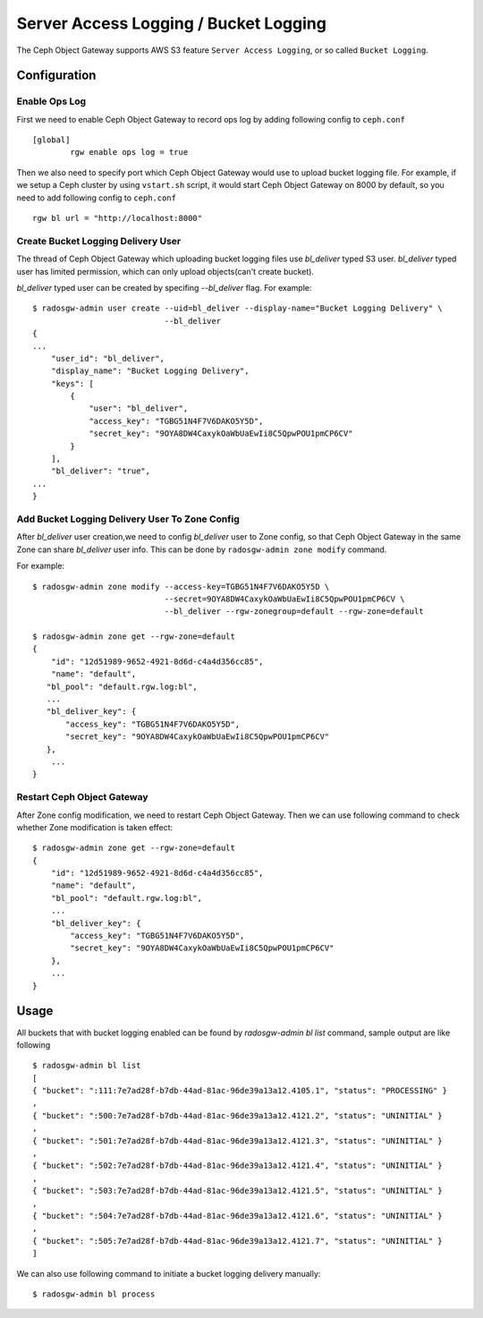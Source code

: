 ======================================
Server Access Logging / Bucket Logging
======================================

.. versionadded:: Luminous

The Ceph Object Gateway supports AWS S3 feature ``Server Access
Logging``, or so called ``Bucket Logging``.


Configuration
=============

Enable Ops Log
--------------

First we need to enable Ceph Object Gateway to record ops log by
adding following config to ``ceph.conf`` ::

  [global]
          rgw enable ops log = true

Then we also need to specify port which Ceph Object Gateway would use
to upload bucket logging file. For example, if we setup a Ceph cluster
by using ``vstart.sh`` script, it would start Ceph Object Gateway on
8000 by default, so you need to add following config to ``ceph.conf``
::

          rgw bl url = "http://localhost:8000"


Create Bucket Logging Delivery User
-----------------------------------

The thread of Ceph Object Gateway which uploading bucket logging files
use `bl_deliver` typed S3 user. `bl_deliver` typed user has limited
permission, which can only upload objects(can't create bucket).

`bl_deliver` typed user can be created by specifing `--bl_deliver`
flag. For example::

  $ radosgw-admin user create --uid=bl_deliver --display-name="Bucket Logging Delivery" \
                              --bl_deliver
  {
  ...
      "user_id": "bl_deliver",
      "display_name": "Bucket Logging Delivery",
      "keys": [
          {
              "user": "bl_deliver",
              "access_key": "TGBG51N4F7V6DAKO5Y5D",
              "secret_key": "9OYA8DW4CaxykOaWbUaEwIi8C5QpwPOU1pmCP6CV"
          }
      ],
      "bl_deliver": "true",
  ...
  }


Add Bucket Logging Delivery User To Zone Config
-----------------------------------------------

After `bl_deliver` user creation,we need to config `bl_deliver` user
to Zone config, so that Ceph Object Gateway in the same Zone can share
`bl_deliver` user info. This can be done by ``radosgw-admin zone
modify`` command.

For example::

  $ radosgw-admin zone modify --access-key=TGBG51N4F7V6DAKO5Y5D \
                              --secret=9OYA8DW4CaxykOaWbUaEwIi8C5QpwPOU1pmCP6CV \
                              --bl_deliver --rgw-zonegroup=default --rgw-zone=default

  $ radosgw-admin zone get --rgw-zone=default
  {
      "id": "12d51989-9652-4921-8d6d-c4a4d356cc85",
      "name": "default",
     "bl_pool": "default.rgw.log:bl",
     ...
     "bl_deliver_key": {
         "access_key": "TGBG51N4F7V6DAKO5Y5D",
         "secret_key": "9OYA8DW4CaxykOaWbUaEwIi8C5QpwPOU1pmCP6CV"
     },
      ...
  }

Restart Ceph Object Gateway
---------------------------

After Zone config modification, we need to restart Ceph Object
Gateway. Then we can use following command to check whether Zone
modification is taken effect::

  $ radosgw-admin zone get --rgw-zone=default
  {
      "id": "12d51989-9652-4921-8d6d-c4a4d356cc85",
      "name": "default",
      "bl_pool": "default.rgw.log:bl",
      ...
      "bl_deliver_key": {
          "access_key": "TGBG51N4F7V6DAKO5Y5D",
          "secret_key": "9OYA8DW4CaxykOaWbUaEwIi8C5QpwPOU1pmCP6CV"
      },
      ...
  }


Usage
=====

All buckets that with bucket logging enabled can be found by
`radosgw-admin bl list` command, sample output are like following ::

  $ radosgw-admin bl list
  [
  { "bucket": ":111:7e7ad28f-b7db-44ad-81ac-96de39a13a12.4105.1", "status": "PROCESSING" }
  ,
  { "bucket": ":500:7e7ad28f-b7db-44ad-81ac-96de39a13a12.4121.2", "status": "UNINITIAL" }
  ,
  { "bucket": ":501:7e7ad28f-b7db-44ad-81ac-96de39a13a12.4121.3", "status": "UNINITIAL" }
  ,
  { "bucket": ":502:7e7ad28f-b7db-44ad-81ac-96de39a13a12.4121.4", "status": "UNINITIAL" }
  ,
  { "bucket": ":503:7e7ad28f-b7db-44ad-81ac-96de39a13a12.4121.5", "status": "UNINITIAL" }
  ,
  { "bucket": ":504:7e7ad28f-b7db-44ad-81ac-96de39a13a12.4121.6", "status": "UNINITIAL" }
  ,
  { "bucket": ":505:7e7ad28f-b7db-44ad-81ac-96de39a13a12.4121.7", "status": "UNINITIAL" }
  ]


We can also use following command to initiate a bucket logging delivery manually::

  $ radosgw-admin bl process
